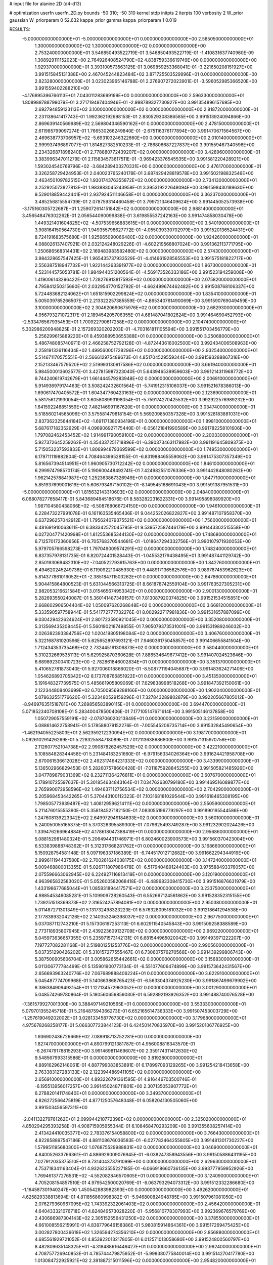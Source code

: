 # input file for alanine 2D (d4-d13)

# optimization
userfn       userfn_2D.py
bounds       -50 310; -50 310
kernel       stdp
initpts      2
iterpts      100
verbosity    2
W_prior      gaussian
W_priorparam 0 52.632
kappa_prior  gamma
kappa_priorparam 1 0.019

RESULTS:
 -5.000000000000000E+01 -5.000000000000000E+01  0.000000000000000E+00       2.585050000000000E+01
  1.300000000000000E+02  1.300000000000000E+02  0.000000000000000E+00       2.753240000000000E+01       3.546850493522719E-01  3.546850493522719E-01      -1.410831637740960E-09  1.308929111152023E+00
  2.764926408524790E+02  4.838759336619749E+00  0.000000000000000E+00       1.929370000000000E+01       3.393100573563125E-01  3.069859253368041E-01      -3.221650208151927E+00  3.991515845131388E+00
  2.467045244823484E+02  3.871725503529996E+01  0.000000000000000E+00       2.823280000000000E+01       3.023023965146788E-01  2.276907272023901E-01      -3.596052985366520E+00  3.991559402288210E+00
 -4.176895396766113E+01  7.043011283699199E+00  0.000000000000000E+00       2.596330000000000E+01       1.808988788799079E-01  3.271719497404946E-01      -2.998789327730927E+00  3.991354896157695E+00
  2.692794859123113E+02  3.100000000000000E+02  0.000000000000000E+00       2.818720000000000E+01       2.231138641417743E-01  1.992362192698153E-01       2.830529308386585E+00  3.991513924094866E+00
  2.869639140569989E+02  2.569804346590162E+01  0.000000000000000E+00       2.478150000000000E+01       2.611985799097274E-01  1.766530266249840E-01      -2.675116376177894E+00  3.991470671564567E+00
  2.469638773706957E+02 -5.693103246322660E+00  0.000000000000000E+00       2.010140000000000E+01       2.999937496897077E-01  1.814827382510233E-01      -2.786806687227837E+00  3.991559467340596E+00
  2.234326871898240E+01  2.778880772439207E+02  0.000000000000000E+00       3.428960000000000E+01       3.383996347011279E-01  2.115834573617511E-01      -3.969423376545535E+00  3.991581220428921E+00
  1.593024540769796E+02 -3.684289403270331E+00  0.000000000000000E+00       2.476170000000000E+01       3.326258729424953E-01  2.040023765240178E-01       3.687429428819578E+00  3.991502198832546E+00
  2.463450109782515E+02  1.930174376355872E+02  0.000000000000000E+00       2.734130000000000E+01       3.252925073827813E-01  1.983883045243958E-01       3.395319222648094E+00  3.991598430189630E+00
  9.529018859442441E+01  2.937924511146658E+01  0.000000000000000E+00       3.362370000000000E+01       3.485256815554739E-01  2.078759314460458E-01       3.799721346409624E+00  3.991445052573938E+00
 -3.175160305722687E+01  1.259072614151842E+02  0.000000000000000E+00       2.988140000000000E+01       3.456548476302262E-01  2.056544090099838E-01       3.619855537242163E+00  3.991474858030478E+00
  1.449321401604825E+02 -4.507539656883615E+01  0.000000000000000E+00       3.540190000000000E+01       3.908164150564730E-01  1.949355798627772E-01      -4.055039330702979E+00  3.991520136524431E+00
  8.724191683575680E+01  1.925965090066480E+02  0.000000000000000E+00       1.924260000000000E+01       4.088026137407921E-01  2.032124248029226E-01      -4.602219568807024E+00  3.991362113771795E+00
  1.250686568314431E+02  2.169483983582480E+02  0.000000000000000E+00       2.574300000000000E+01       3.984328657547425E-01  1.965435737933529E-01      -4.414661928565553E+00  3.991575181822717E+00
  2.556387518947732E+01  1.922144263391977E+02  0.000000000000000E+00       1.967300000000000E+01       4.523144575053781E-01  1.984944051200564E-01      -4.569173526333186E+00  3.991523194259008E+00
  1.419006143296422E+02  1.728276913817593E+02  0.000000000000000E+00       2.075820000000000E+01       4.795841250315690E-01  2.032954770152792E-01      -4.662499674462482E+00  3.991508768106337E+00
  5.724483682124062E+01  1.651815902299824E+02  0.000000000000000E+00       1.835410000000000E+01       5.005039785266507E-01  2.213322257385559E-01      -4.865340761490069E+00  3.991590769049459E+00
  3.100000000000000E+02  2.304620690675976E+02  0.000000000000000E+00       2.682930000000000E+01       4.956793271072317E-01  2.189454205706355E-01       4.681487041802624E+00  3.991464690452793E+00
 -2.533476567935453E+01  1.700922790617258E+02  0.000000000000000E+00       2.104740000000000E+01       5.302986200948825E-01  2.157269320202203E-01      -4.703161811105594E+00  3.991551703456779E+00
  5.256299615889220E+01  8.459388950655388E+01  0.000000000000000E+00       3.250680000000000E+01       5.486748085740971E-01  2.466258752792128E-01      -4.872443616002500E+00  3.992434006508963E+00
  2.258191326116434E+02  1.499560001728296E+02  0.000000000000000E+00       2.932540000000000E+01       5.514671170575551E-01  2.566612975489673E-01       4.851704529559344E+00  3.991593288867316E+00
  2.152133467579520E+02  2.519993130917586E+02  0.000000000000000E+00       3.661940000000000E+01       5.984500013602577E-01  3.427815987323040E-01       5.643946539959603E+00  3.991214311968772E+00
  9.744240619742679E+01  1.661444579283948E+02  0.000000000000000E+00       2.006910000000000E+01       5.914936979174463E-01  3.508242432601564E-01      -5.741912315106037E+00  3.991521678386013E+00
  1.690617470405572E+01  1.604347760423163E+02  0.000000000000000E+00       2.123690000000000E+01       5.581756121930054E-01  3.605808993198054E-01      -5.759174270425532E+00  3.992922576989232E+00
  1.641592248851559E+02  7.482146991167620E+01  0.000000000000000E+00       3.034740000000000E+01       5.518560214565096E-01  3.575581479818154E-01       5.569209850357328E+00  3.991528183881031E+00
  2.837362325644184E+02 -1.691171380934196E+01  0.000000000000000E+00       1.898100000000000E+01       5.687617182352629E-01  4.096906927175440E-01      -6.056121841990589E+00  3.991782258101606E+00
  1.797082462453452E+02  1.914991790059100E+02  0.000000000000000E+00       2.200330000000000E+01       5.927372645259262E-01  4.354337251718896E-01      -6.390373463117982E+00  3.991191645809375E+00
  5.715053237593833E+01  1.806994879369599E+02  0.000000000000000E+00       1.749530000000000E+01       6.179711119882804E-01  4.708464399528155E-01      -6.831988465559062E+00  3.991475307357349E+00
  5.816567394514951E+01  1.960905730712242E+02  0.000000000000000E+00       1.846100000000000E+01       6.299974798570174E-01  5.190600448492741E-01       7.424982551076336E+00  3.991442848080262E+00
  1.962142578841987E+02  1.252363867326949E+01  0.000000000000000E+00       1.847710000000000E+01       5.851937699001619E-01  5.606793497150102E-01      -8.149545168691043E+00  3.991591387951531E+00
 -5.000000000000000E+01  1.815632143310603E+02  0.000000000000000E+00       2.048400000000000E+01       6.068078277658417E-01  5.843689484518676E-01       8.583282231622331E+00  3.991495898089920E+00
  1.987104580438066E+02 -6.508768066724150E+00  0.000000000000000E+00       1.946100000000000E+01       6.228473227991078E-01  6.161163535465436E-01       9.044252026822827E+00  3.991487107958370E+00
  6.637296257042912E+01  1.795624079375521E+02  0.000000000000000E+00       1.756000000000000E+01       6.481691910063611E-01  6.383342572045795E-01       9.539572587446179E+00  3.991443302515558E+00
  6.027204771420998E+01  1.812553685344130E+02  0.000000000000000E+00       1.748680000000000E+01       6.712570172360656E-01  6.705768370544681E-01      -1.018647294332756E+01  3.990107971930053E+00
  5.979705766598273E+01  1.797049009574291E+02  0.000000000000000E+00       1.748240000000000E+01       6.837357978131735E-01  6.820724401528443E-01      -1.045532179438495E+01  3.991487441129742E+00
  2.850193069482310E+02 -7.040522793615763E+00  0.000000000000000E+00       1.842760000000000E+01       6.494620245249736E-01  6.119092210485930E-01       9.448917136562576E+00  3.989787453962623E+00
  5.814377861016052E+01 -2.385184711503262E+01  0.000000000000000E+00       2.647860000000000E+01       5.904415864800523E-01  5.631044566313725E-01       8.661878742559104E+00  3.991763527305231E+00
  2.982053216621584E+01  3.015465674953342E+01  0.000000000000000E+00       2.900130000000000E+01       5.282693550240087E-01  5.360141487349157E-01       7.813087920374825E+00  3.991521534515851E+00
  2.668602906504404E+02  1.050097620268648E+02  0.000000000000000E+00       3.668120000000000E+01       5.333590597758944E-01  5.541772777732276E-01       8.002922717981836E+00  3.991531657887099E+00
  9.030429422624624E+01  2.801723590921045E+02  0.000000000000000E+00       3.352080000000000E+01       5.313569435208445E-01  5.560190218749855E-01       7.905079373531001E+00  3.991531989246032E+00
  2.026382393384756E+02  1.020419805198084E+02  0.000000000000000E+00       3.406760000000000E+01       5.322168781020596E-01  5.625652897693121E-01       7.946036175045857E+00  3.991406655841504E+00
  1.712434353735468E+02  2.732445161306873E+02  0.000000000000000E+00       3.580440000000000E+01       5.310232669535113E-01  5.629925870360628E-01       7.886534649677412E+00  3.991407024523646E+00
  6.689892300410723E+00 -2.782861846002834E+01  0.000000000000000E+00       3.351370000000000E+01       5.410652781873040E-01  5.927006018866020E-01      -8.508771194045687E+00  3.991483624271406E+00
  1.054626893705342E+02  8.173708766851922E+01  0.000000000000000E+00       3.451350000000000E+01       5.191648327739575E-01  5.485661905809069E-01       7.629838998518268E+00  3.991847392150061E+00
  2.122344808403699E+02  6.705009569288166E+00  0.000000000000000E+00       1.902040000000000E+01       5.078632551776620E-01  5.323480529159296E-01       7.327843289802879E+00  3.992205667805012E+00
 -8.946976351518781E+00  7.269856583890115E+01  0.000000000000000E+00       3.694470000000000E+01       5.071852340708108E-01  5.283400478500406E-01       7.177105147671614E+00  3.991505146137858E+00
  1.050729057559191E+02 -2.078706020213849E+01  0.000000000000000E+00       3.231590000000000E+01       5.088614622758941E-01  5.178588079152276E-01      -7.005545206735714E+00  3.991532845490654E+00
 -1.462194055225803E+01  2.562359212230094E+02  0.000000000000000E+00       3.198170000000000E+01       5.092610291426269E-01  5.228325584718089E-01       7.012113638686800E+00  3.991571315970756E+00
  2.112607752104738E+02  2.990878262457529E+02  0.000000000000000E+00       3.422210000000000E+01       5.108584828344458E-01  5.231484183251660E-01      -6.979156334026364E+00  3.991624421958708E+00
  2.670061536612028E+02  2.492317464231333E+02  0.000000000000000E+00       3.433990000000000E+01       5.136502966829453E-01  5.282607578660428E-01      -7.011875928845255E+00  3.991505821485926E+00
  3.047789879031369E+02  8.232711364276811E+01  0.000000000000000E+00       3.607670000000000E+01       5.178910725597637E-01  5.301854634843164E-01       7.034762630799180E+00  3.991469516089877E+00
  2.765990072958596E+02  1.494637112756534E+02  0.000000000000000E+00       2.704290000000000E+01       5.205968453442265E-01  5.370443100112323E-01       7.103168181029544E+00  3.991618465308195E+00
  1.798505773939487E+02  1.408129596214111E+02  0.000000000000000E+00       2.550590000000000E+01       5.211476015555390E-01  5.358184527182150E-01       7.083055196779297E+00  3.991890195544586E+00
  1.247608139223342E+02  2.649972949184633E+02  0.000000000000000E+00       3.560100000000000E+01       5.240050055165375E-01  5.370326395589300E-01       7.079625493749287E+00  3.991232902024426E+00
  1.339476266964884E+02  4.178618047388419E+01  0.000000000000000E+00       2.956860000000000E+01       5.088152981480324E-01  5.206494431746971E-01       6.802460023900573E+00  3.991560370423004E+00
  6.533839888748362E+01  5.312317668281762E+01  0.000000000000000E+00       3.168660000000000E+01       5.150928754581148E-01  5.097196337186389E-01      -6.744517012712682E+00  3.991662294344919E+00
  2.999611194437580E+02  2.700261624038175E+02  0.000000000000000E+00       3.147240000000000E+01       5.009468800013355E-01  5.026711807986478E-01      -6.517940489124403E+00  3.975588493376057E+00
  2.075596663062945E+02  6.224927116813419E+01  0.000000000000000E+00       3.120190000000000E+01       4.963965832583020E-01  5.052600582068418E-01      -6.489683308415730E+00  3.991516876631979E+00
  1.433198677685044E+01  1.085831894417571E+02  0.000000000000000E+00       3.233750000000000E+01       4.988545346085281E-01  5.109909728260543E-01       6.552667124561862E+00  3.991528352315155E+00
  1.739251518369373E+02  2.316524257894081E+02  0.000000000000000E+00       2.950380000000000E+01       5.011487271301349E-01  5.131732498323223E-01       6.576328095181032E+00  3.991218641294538E+00
  2.177838932042126E+02  2.140353246398037E+02  0.000000000000000E+00       2.967750000000000E+01       5.037087112743210E-01  5.157306197253113E-01       6.602911540545843E+00  3.991509258388589E+00
  2.773118935807945E+01  2.439223609132709E+02  0.000000000000000E+00       2.969220000000000E+01       5.045973636657355E-01  5.235971573142131E-01       6.681544965020042E+00  3.991493971222207E+00
  7.197727082281168E+01  2.519801251253776E+02  0.000000000000000E+00       2.990560000000000E+01       5.037351290426202E-01  5.310157277555467E-01       6.730607576270566E+00  3.991439299806743E+00
  5.387500905606704E+01  3.005862655442661E+02  0.000000000000000E+00       3.156830000000000E+01       5.011306777784499E-01  5.135901900773134E-01      -6.551077606474899E+00  3.991573642431567E+00
  2.656693963240776E+02  7.067689888406224E+01  0.000000000000000E+00       3.622910000000000E+01       5.045487774709968E-01  5.140663868765423E-01      -6.563304374925230E+00  3.991867499679902E+00
  8.386384909493154E+01  1.127134572963052E+02  0.000000000000000E+00       3.001290000000000E+01       5.048574269780864E-01  5.180560659859030E-01       6.592892193926352E+00  3.991488740076528E+00
 -7.361579927001300E+00  3.388497149210565E+01  0.000000000000000E+00       3.553330000000000E+01       5.079701355245718E-01  5.216487594366273E-01       6.652165614736333E+00  3.991507453003729E+00
 -1.257619049202002E+01  3.028133458776730E+02  0.000000000000000E+00       3.179680000000000E+01       4.975678268258177E-01  5.066307723844123E-01       6.424501470835970E+00  3.991520106776925E+00
  1.936902436726669E+02  7.088918713752281E+00  0.000000000000000E+00       1.827470000000000E+01       4.890799121381787E-01  4.956008816343570E-01      -6.267479178815293E+00  3.991469811469607E+00
  2.359174311412630E+02  9.548567993315586E+01  0.000000000000000E+00       3.819280000000000E+01       4.889162962148061E-01  4.887799083853891E-01       6.178997093129265E+00  3.991254218413658E+00
  2.763383127283133E+02  2.122394486941105E+02  0.000000000000000E+00       2.656910000000000E+01       4.893226791361595E-01  4.916446703500746E-01      -6.195513956017257E+00  3.991450248711801E+00
  2.307135053907772E+01  6.278820141174840E+01  0.000000000000000E+00       3.349370000000000E+01       4.826272566475819E-01  4.877125057648348E-01       6.058204130505060E+00  3.991503456597311E+00
 -2.041132279761262E+01  2.099944210772398E+02  0.000000000000000E+00       2.325020000000000E+01       4.850294295393258E-01  4.908715905955344E-01       6.108468470293209E+00  3.991355608257414E+00
  2.413424410035377E+02  2.783376154058800E+02  0.000000000000000E+00       3.766430000000000E+01       4.822858897547186E-01  4.881108676036583E-01      -6.027782464255805E+00  3.991481301730227E+00
  1.579951195680300E+02  1.076875529988831E+02  0.000000000000000E+00       3.046900000000000E+01       4.840052633766361E-01  4.886929009076945E-01      -6.038247358943556E+00  3.991505886431195E+00
  7.027912035375510E+01  8.731404373791099E+00  0.000000000000000E+00       2.629630000000000E+01       4.753718341163404E-01  4.932623555227185E-01      -6.066918660736135E+00  3.993777959952926E+00
  1.769461377276531E+02 -4.552082846570605E+01  0.000000000000000E+00       3.124090000000000E+01       4.705208154857510E-01  4.979542500020769E-01      -6.063793294073312E+00  3.991512332286680E+00
 -1.164587301940247E+00  1.450542883982393E+00  0.000000000000000E+00       3.492620000000000E+01       4.625829338813694E-01  4.811856860998382E-01      -5.946800824948785E+00  3.991507961081050E+00
  2.076279360967095E+02  1.743392322061403E+02  0.000000000000000E+00       2.456420000000000E+01       4.640433321076718E-01  4.824849573028220E-01      -5.956810778307993E+00  3.992369676579769E+00
  2.430686987304143E+02  2.305152556431250E+02  0.000000000000000E+00       3.378550000000000E+01       4.661008556215991E-01  4.839779646158386E-01       5.980815914864361E+00  3.991517269475425E+00
  3.002827800436618E+02  1.326594274356210E+02  0.000000000000000E+00       2.856880000000000E+01       4.685561929721052E-01  4.853922013217805E-01       6.012571013058680E+00  3.991524800560797E+00
  8.482809635148325E+01 -4.318488616449427E+01  0.000000000000000E+00       2.992400000000000E+01       4.708757726940853E-01  4.785744479875952E-01      -5.998380775840014E+00  3.991514270417780E+00
  1.013084722925921E+02  2.391887215011596E+02  0.000000000000000E+00       2.954820000000000E+01       4.716093492854158E-01  4.818980048541482E-01      -6.036129372246501E+00  3.991506019941029E+00
 -2.653994395101203E+01 -2.403239623597650E+01  0.000000000000000E+00       2.652230000000000E+01       4.596794775757278E-01  4.331216347436667E-01      -5.517113789698888E+00  3.991579842056918E+00
  1.163803399976716E+02  2.991701251430693E+02  0.000000000000000E+00       3.570050000000000E+01       4.606028680338509E-01  4.358142900899178E-01      -5.553487667387539E+00  3.991558660185019E+00
 -4.091889215573732E+01  5.322195612095294E+01  0.000000000000000E+00       3.529010000000000E+01       4.571232377514405E-01  4.368379270944214E-01       5.524700221810082E+00  3.991603118899136E+00
  2.353455046720885E+02 -4.126298318019757E+01  0.000000000000000E+00       2.893040000000000E+01       4.586942524990560E-01  4.381943876028649E-01      -5.548953953882424E+00  3.991503486397332E+00
  1.260743736587046E+02  1.102370931238392E+01  0.000000000000000E+00       3.273170000000000E+01       4.502784173922827E-01  4.327206649006729E-01      -5.460459672604796E+00  3.991277633537014E+00
  1.328729175022263E+02  9.015556616991995E+01  0.000000000000000E+00       3.300330000000000E+01       4.553901350833670E-01  4.205701154745882E-01       5.363410769909203E+00  3.991538733311660E+00
  2.458801923654698E+02  1.263039162038376E+02  0.000000000000000E+00       3.458500000000000E+01       4.557026938713696E-01  4.218094276387398E-01      -5.363677515874136E+00  3.991635518246313E+00
  1.637595821541559E+02  3.390112676849125E+01  0.000000000000000E+00       2.290050000000000E+01       4.561877632954063E-01  4.220227063213338E-01      -5.361082251055065E+00  3.991155303226189E+00
  4.467932001214928E+01  1.199796680689267E+02  0.000000000000000E+00       2.788700000000000E+01       4.576415361493876E-01  4.209385864844352E-01      -5.351594087070747E+00  3.991587022018286E+00
 -3.752580051077446E+00  1.379612118410901E+02  0.000000000000000E+00       2.682670000000000E+01       4.579354946356285E-01  4.228068009571379E-01      -5.366108013513123E+00  3.992890364583659E+00
  1.481077164526669E+02  2.452620145609302E+02  0.000000000000000E+00       3.253650000000000E+01       4.594150933840192E-01  4.240020737676325E-01       5.385843320385697E+00  3.991082780384958E+00
  1.230060227146937E+00  2.286180928424518E+02  0.000000000000000E+00       2.732960000000000E+01       4.597602141112726E-01  4.252286000546727E-01       5.389927649168691E+00  3.991453598312090E+00
  2.090141533175317E+02  1.278542932452102E+02  0.000000000000000E+00       3.153470000000000E+01       4.607192174911591E-01  4.267293334947223E-01       5.406201892878576E+00  3.992901666367731E+00
  3.426532509623940E+01 -2.933108214234404E+00  0.000000000000000E+00       2.804600000000000E+01       4.427643548712664E-01  4.261744264210319E-01      -5.215844529115887E+00  3.991537629949460E+00
  1.484612248122167E+02  2.879012984298285E+02  0.000000000000000E+00       3.682210000000000E+01       4.406561231168817E-01  4.226212439170243E-01      -5.141490558438885E+00  3.991497905974766E+00
  1.524418205121908E+02  2.051116480066111E+02  0.000000000000000E+00       2.329850000000000E+01       4.429183504620760E-01  4.231338506976211E-01      -5.164027437189541E+00  3.991554515501583E+00
  5.046956356508282E+01  2.713794339991213E+02  0.000000000000000E+00       3.227420000000000E+01       4.441199653222142E-01  4.242820578318733E-01       5.180502388329962E+00  3.991798524182488E+00